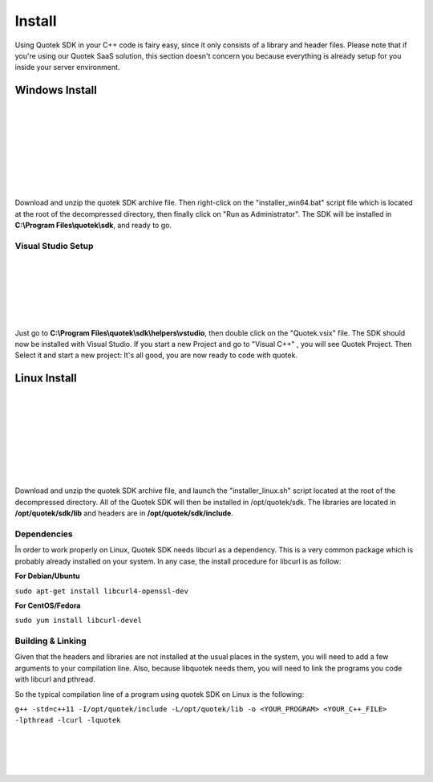 Install
=======

Using Quotek SDK in your C++ code is fairy easy, since it only consists of a library and header files.
Please note that if you're using our Quotek SaaS solution, this section doesn't concern 
you because everything is already setup for you inside your server environment.

Windows Install
---------------

.. image:: _static/img/windows.png
    :align: left
    :width: 120px
    :class: qimg
    :alt: Windows Logo.

|
|
|
|
|
|
|
|

Download and unzip the quotek SDK archive file. Then right-click on the "installer_win64.bat" script
file which is located at the root of the decompressed directory, then finally click on "Run as Administrator". The SDK will be installed in 
**C:\\Program Files\\quotek\\sdk**, and ready to go.

Visual Studio Setup
^^^^^^^^^^^^^^^^^^^
.. image:: _static/img/vstudio.png
    :align: left
    :width: 80px
    :class: qimg
    :alt: MSVC Logo.
|
|
|
|
|
|

Just go to **C:\\Program Files\\quotek\\sdk\\helpers\\vstudio**, 
then double click on the "Quotek.vsix" file. The SDK should now be installed with Visual Studio.
If you start a new Project and go to "Visual C++" , you will see Quotek Project. Then Select it and
start a new project: It's all good, you are now ready to code with quotek.

Linux Install
-------------

.. image:: _static/img/linux.png
    :align: left
    :width: 120px
    :class: qimg
    :alt: Linux Logo.

|
|
|
|
|
|
|
|

Download and unzip the quotek SDK archive file, and launch the "installer_linux.sh" script 
located at the root of the decompressed directory. All of the Quotek SDK will then be installed 
in /opt/quotek/sdk. The libraries are located in **/opt/quotek/sdk/lib** and headers are in **/opt/quotek/sdk/include**.

Dependencies
^^^^^^^^^^^^

În order to work properly on Linux, Quotek SDK needs libcurl as a dependency. This is
a very common package which is probably already installed on your system. In any case,
the install procedure for libcurl is as follow:

**For Debian/Ubuntu**

``sudo apt-get install libcurl4-openssl-dev``

**For CentOS/Fedora**

``sudo yum install libcurl-devel``

Building & Linking
^^^^^^^^^^^^^^^^^^

Given that the headers and libraries are not installed at the usual places in the system, you will need to 
add a few arguments to your compilation line. Also, because libquotek needs them, you will need to link the programs you code with libcurl and pthread.

So the typical compilation line of a program using quotek SDK on Linux is the following:

``g++ -std=c++11 -I/opt/quotek/include -L/opt/quotek/lib -o <YOUR_PROGRAM> <YOUR_C++_FILE> -lpthread -lcurl -lquotek``

|
|
|
|
